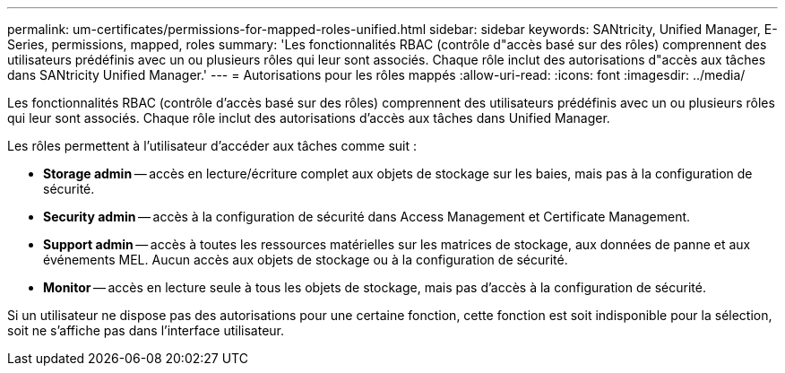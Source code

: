 ---
permalink: um-certificates/permissions-for-mapped-roles-unified.html 
sidebar: sidebar 
keywords: SANtricity, Unified Manager, E-Series, permissions, mapped, roles 
summary: 'Les fonctionnalités RBAC (contrôle d"accès basé sur des rôles) comprennent des utilisateurs prédéfinis avec un ou plusieurs rôles qui leur sont associés. Chaque rôle inclut des autorisations d"accès aux tâches dans SANtricity Unified Manager.' 
---
= Autorisations pour les rôles mappés
:allow-uri-read: 
:icons: font
:imagesdir: ../media/


[role="lead"]
Les fonctionnalités RBAC (contrôle d'accès basé sur des rôles) comprennent des utilisateurs prédéfinis avec un ou plusieurs rôles qui leur sont associés. Chaque rôle inclut des autorisations d'accès aux tâches dans Unified Manager.

Les rôles permettent à l'utilisateur d'accéder aux tâches comme suit :

* *Storage admin* -- accès en lecture/écriture complet aux objets de stockage sur les baies, mais pas à la configuration de sécurité.
* *Security admin* -- accès à la configuration de sécurité dans Access Management et Certificate Management.
* *Support admin* -- accès à toutes les ressources matérielles sur les matrices de stockage, aux données de panne et aux événements MEL. Aucun accès aux objets de stockage ou à la configuration de sécurité.
* *Monitor* -- accès en lecture seule à tous les objets de stockage, mais pas d'accès à la configuration de sécurité.


Si un utilisateur ne dispose pas des autorisations pour une certaine fonction, cette fonction est soit indisponible pour la sélection, soit ne s'affiche pas dans l'interface utilisateur.
